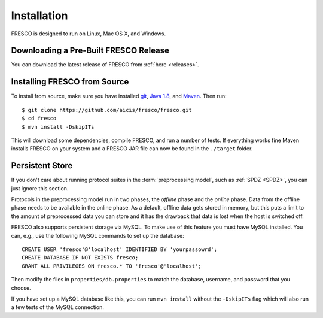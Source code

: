 .. _install:

Installation
============

FRESCO is designed to run on Linux, Mac OS X, and Windows.


Downloading a Pre-Built FRESCO Release
--------------------------------------

You can download the latest release of FRESCO from :ref:`here
<releases>`.


Installing FRESCO from Source
-----------------------------

To install from source, make sure you have installed `git
<http://git-scm.org>`_, `Java 1.8 <http://java.com>`_, and `Maven
<https://maven.apache.org/>`_. Then run: ::

  $ git clone https://github.com/aicis/fresco/fresco.git
  $ cd fresco
  $ mvn install -DskipITs

This will download some dependencies, compile FRESCO, and run a number
of tests. If everything works fine Maven installs FRESCO on your
system and a FRESCO JAR file can now be found in the ``./target``
folder.

.. _scapi: https://github.com/cryptobiu/scapi


Persistent Store
----------------

If you don't care about running protocol suites in the
:term:`preprocessing model`, such as :ref:`SPDZ <SPDZ>`, you can just
ignore this section.

Protocols in the preprocessing model run in two phases, the *offline*
phase and the *online* phase. Data from the offline phase needs to be
available in the online phase. As a default, offline data gets stored
in memory, but this puts a limit to the amount of preprocessed data
you can store and it has the drawback that data is lost when the host
is switched off.

FRESCO also supports persistent storage via MySQL. To make use of this
feature you must have MySQL installed. You can, e.g., use the
following MySQL commands to set up the database: ::

    CREATE USER 'fresco'@'localhost' IDENTIFIED BY 'yourpassowrd';
    CREATE DATABASE IF NOT EXISTS fresco;
    GRANT ALL PRIVILEGES ON fresco.* TO 'fresco'@'localhost';

Then modify the files in ``properties/db.properties`` to match the
database, username, and password that you choose.

If you have set up a MySQL database like this, you can run ``mvn
install`` without the ``-DskipITs`` flag which will also run a few
tests of the MySQL connection.
